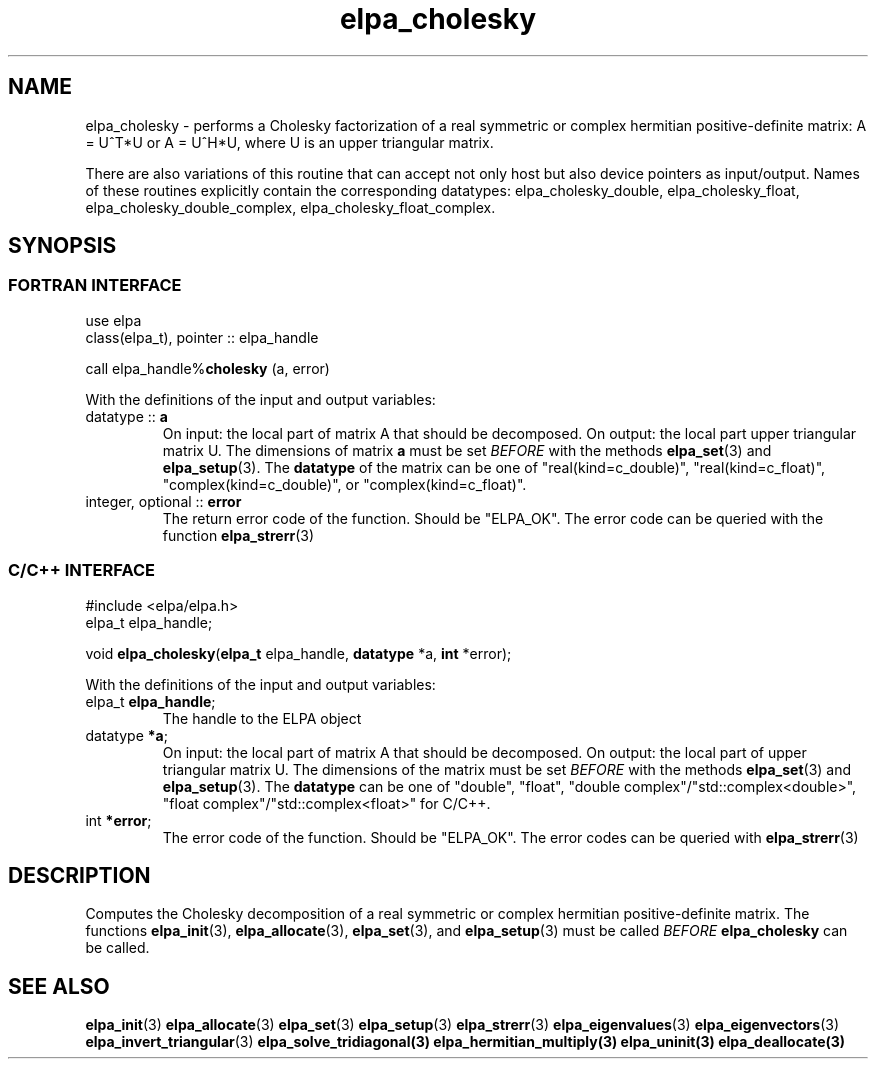 .TH "elpa_cholesky" 3 "Thu Nov 28 2024" "ELPA" \" -*- nroff -*-
.ad l
.nh
.ss 12 0
.SH NAME
elpa_cholesky \- performs a Cholesky factorization of a real symmetric or complex hermitian positive-definite matrix: A = U^T*U or A = U^H*U, where U is an upper triangular matrix.
.sp
There are also variations of this routine that can accept not only host but also device pointers as input/output. 
Names of these routines explicitly contain the corresponding datatypes: 
elpa_cholesky_double,
elpa_cholesky_float,
elpa_cholesky_double_complex,
elpa_cholesky_float_complex.

.SH SYNOPSIS
.br
.SS FORTRAN INTERFACE
use elpa
.br
class(elpa_t), pointer :: elpa_handle
.br

call elpa_handle%\fBcholesky\fP (a, error)
.sp
With the definitions of the input and output variables:

.TP
datatype ::\fB a\fP
On input:  the local part of matrix A that should be decomposed.
On output: the local part upper triangular matrix U.
The dimensions of matrix\fB a\fP must be set\fI BEFORE\fP with the methods\fB elpa_set\fP(3) and\fB elpa_setup\fP(3).
The\fB datatype\fP of the matrix can be one of "real(kind=c_double)", "real(kind=c_float)", "complex(kind=c_double)", or "complex(kind=c_float)".
.TP
integer, optional ::\fB error\fP
The return error code of the function. Should be "ELPA_OK". The error code can be queried with the function\fB elpa_strerr\fP(3)

.br
.SS C/C++ INTERFACE
#include <elpa/elpa.h>
.br
elpa_t elpa_handle;

.br
void \fB elpa_cholesky\fP(\fBelpa_t\fP elpa_handle,\fB datatype\fP *a,\fB int\fP *error);
.sp
With the definitions of the input and output variables:

.TP
elpa_t \fB elpa_handle\fP;
The handle to the ELPA object
.TP
datatype\fB *a\fP;
On input:  the local part of matrix A that should be decomposed.
On output: the local part of upper triangular matrix U.
The dimensions of the matrix must be set\fI BEFORE\fP with the methods\fB elpa_set\fP(3) and\fB elpa_setup\fP(3).
The\fB datatype\fP can be one of "double", "float", "double complex"/"std::complex<double>", "float complex"/"std::complex<float>" for C/C++.
.TP
int \fB *error\fP;
The error code of the function. Should be "ELPA_OK". The error codes can be queried with\fB elpa_strerr\fP(3)

.SH DESCRIPTION
Computes the Cholesky decomposition of a real symmetric or complex hermitian positive-definite matrix.
The functions\fB elpa_init\fP(3),\fB elpa_allocate\fP(3),\fB elpa_set\fP(3), and\fB elpa_setup\fP(3) must be called\fI BEFORE\fP\fB elpa_cholesky\fP can be called.

.SH SEE ALSO
\fB elpa_init\fP(3)\fB elpa_allocate\fP(3)\fB elpa_set\fP(3)\fB elpa_setup\fP(3)\fB elpa_strerr\fP(3)\fB elpa_eigenvalues\fP(3)\fB elpa_eigenvectors\fP(3)\fB elpa_invert_triangular\fP(3)\fB elpa_solve_tridiagonal\fB(3)\fB elpa_hermitian_multiply\fP(3)\fB elpa_uninit\fP(3)\fB elpa_deallocate\fP(3)
